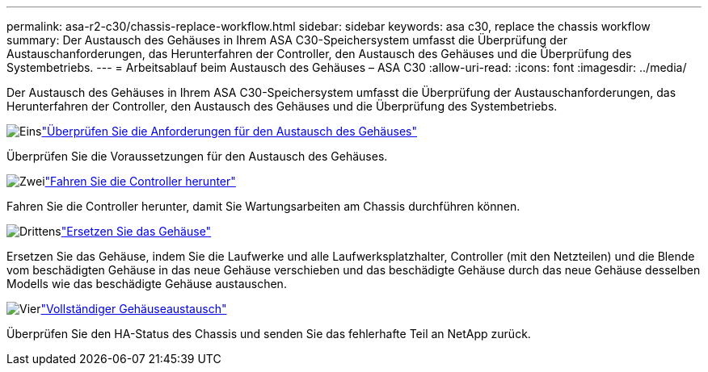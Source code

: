 ---
permalink: asa-r2-c30/chassis-replace-workflow.html 
sidebar: sidebar 
keywords: asa c30, replace the chassis workflow 
summary: Der Austausch des Gehäuses in Ihrem ASA C30-Speichersystem umfasst die Überprüfung der Austauschanforderungen, das Herunterfahren der Controller, den Austausch des Gehäuses und die Überprüfung des Systembetriebs. 
---
= Arbeitsablauf beim Austausch des Gehäuses – ASA C30
:allow-uri-read: 
:icons: font
:imagesdir: ../media/


[role="lead"]
Der Austausch des Gehäuses in Ihrem ASA C30-Speichersystem umfasst die Überprüfung der Austauschanforderungen, das Herunterfahren der Controller, den Austausch des Gehäuses und die Überprüfung des Systembetriebs.

.image:https://raw.githubusercontent.com/NetAppDocs/common/main/media/number-1.png["Eins"]link:chassis-replace-requirements.html["Überprüfen Sie die Anforderungen für den Austausch des Gehäuses"]
[role="quick-margin-para"]
Überprüfen Sie die Voraussetzungen für den Austausch des Gehäuses.

.image:https://raw.githubusercontent.com/NetAppDocs/common/main/media/number-2.png["Zwei"]link:chassis-replace-shutdown.html["Fahren Sie die Controller herunter"]
[role="quick-margin-para"]
Fahren Sie die Controller herunter, damit Sie Wartungsarbeiten am Chassis durchführen können.

.image:https://raw.githubusercontent.com/NetAppDocs/common/main/media/number-3.png["Drittens"]link:chassis-replace-move-hardware.html["Ersetzen Sie das Gehäuse"]
[role="quick-margin-para"]
Ersetzen Sie das Gehäuse, indem Sie die Laufwerke und alle Laufwerksplatzhalter, Controller (mit den Netzteilen) und die Blende vom beschädigten Gehäuse in das neue Gehäuse verschieben und das beschädigte Gehäuse durch das neue Gehäuse desselben Modells wie das beschädigte Gehäuse austauschen.

.image:https://raw.githubusercontent.com/NetAppDocs/common/main/media/number-4.png["Vier"]link:chassis-replace-complete-system-restore-rma.html["Vollständiger Gehäuseaustausch"]
[role="quick-margin-para"]
Überprüfen Sie den HA-Status des Chassis und senden Sie das fehlerhafte Teil an NetApp zurück.
